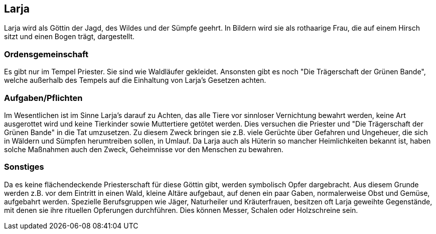 :source-highlighter: highlight.js
== Larja

Larja wird als Göttin der Jagd, des Wildes und der Sümpfe geehrt. In Bildern wird sie als rothaarige Frau, die auf einem Hirsch sitzt und einen Bogen trägt, dargestellt.

=== Ordensgemeinschaft
Es gibt nur im Tempel Priester. Sie sind wie Waldläufer gekleidet. Ansonsten gibt es noch "Die Trägerschaft der Grünen Bande", welche außerhalb des Tempels auf die Einhaltung von Larja’s Gesetzen achten.

=== Aufgaben/Pflichten
Im Wesentlichen ist im Sinne Larja’s darauf zu Achten, das alle Tiere vor sinnloser Vernichtung bewahrt werden, keine Art ausgerottet wird und keine Tierkinder sowie Muttertiere getötet werden. Dies versuchen die Priester und "Die Trägerschaft der Grünen Bande" in die Tat umzusetzen. Zu diesem Zweck bringen sie z.B. viele Gerüchte über Gefahren und Ungeheuer, die sich in Wäldern und Sümpfen herumtreiben sollen, in Umlauf. Da Larja auch als Hüterin so mancher Heimlichkeiten bekannt ist, haben solche Maßnahmen auch den Zweck, Geheimnisse vor den Menschen zu bewahren.

=== Sonstiges
Da es keine flächendeckende Priesterschaft für diese Göttin gibt, werden symbolisch Opfer dargebracht. Aus diesem Grunde werden z.B. vor dem Eintritt in einen Wald, kleine Altäre aufgebaut, auf denen ein paar Gaben, normalerweise Obst und Gemüse, aufgebahrt werden. Spezielle Berufsgruppen wie Jäger, Naturheiler und Kräuterfrauen, besitzen oft Larja geweihte Gegenstände, mit denen sie ihre rituellen Opferungen durchführen. Dies können Messer, Schalen oder Holzschreine sein. 